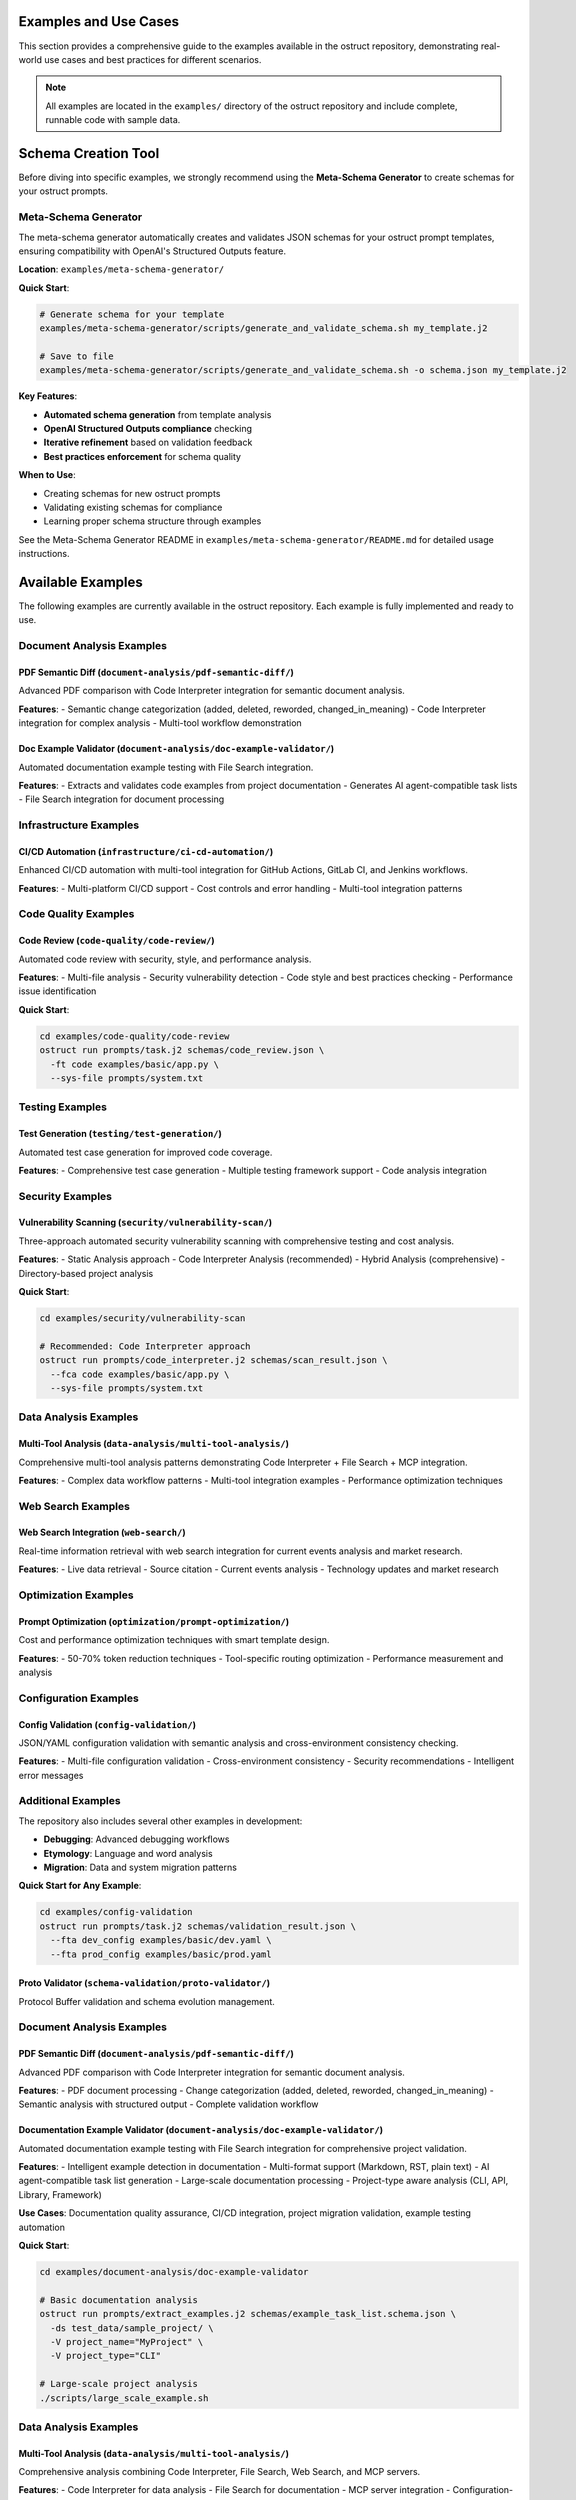 Examples and Use Cases
======================

This section provides a comprehensive guide to the examples available in the ostruct repository, demonstrating real-world use cases and best practices for different scenarios.

.. note::
   All examples are located in the ``examples/`` directory of the ostruct repository and include complete, runnable code with sample data.

Schema Creation Tool
====================

Before diving into specific examples, we strongly recommend using the **Meta-Schema Generator** to create schemas for your ostruct prompts.

Meta-Schema Generator
---------------------

The meta-schema generator automatically creates and validates JSON schemas for your ostruct prompt templates, ensuring compatibility with OpenAI's Structured Outputs feature.

**Location**: ``examples/meta-schema-generator/``

**Quick Start**:

.. code-block:: bash

   # Generate schema for your template
   examples/meta-schema-generator/scripts/generate_and_validate_schema.sh my_template.j2

   # Save to file
   examples/meta-schema-generator/scripts/generate_and_validate_schema.sh -o schema.json my_template.j2

**Key Features**:

- **Automated schema generation** from template analysis
- **OpenAI Structured Outputs compliance** checking
- **Iterative refinement** based on validation feedback
- **Best practices enforcement** for schema quality

**When to Use**:

- Creating schemas for new ostruct prompts
- Validating existing schemas for compliance
- Learning proper schema structure through examples

See the Meta-Schema Generator README in ``examples/meta-schema-generator/README.md`` for detailed usage instructions.

Available Examples
==================

The following examples are currently available in the ostruct repository. Each example is fully implemented and ready to use.

Document Analysis Examples
--------------------------

**PDF Semantic Diff** (``document-analysis/pdf-semantic-diff/``)
~~~~~~~~~~~~~~~~~~~~~~~~~~~~~~~~~~~~~~~~~~~~~~~~~~~~~~~~~~~~~~~~

Advanced PDF comparison with Code Interpreter integration for semantic document analysis.

**Features**:
- Semantic change categorization (added, deleted, reworded, changed_in_meaning)
- Code Interpreter integration for complex analysis
- Multi-tool workflow demonstration

**Doc Example Validator** (``document-analysis/doc-example-validator/``)
~~~~~~~~~~~~~~~~~~~~~~~~~~~~~~~~~~~~~~~~~~~~~~~~~~~~~~~~~~~~~~~~~~~~~~~~

Automated documentation example testing with File Search integration.

**Features**:
- Extracts and validates code examples from project documentation
- Generates AI agent-compatible task lists
- File Search integration for document processing

Infrastructure Examples
-----------------------

**CI/CD Automation** (``infrastructure/ci-cd-automation/``)
~~~~~~~~~~~~~~~~~~~~~~~~~~~~~~~~~~~~~~~~~~~~~~~~~~~~~~~~~~~

Enhanced CI/CD automation with multi-tool integration for GitHub Actions, GitLab CI, and Jenkins workflows.

**Features**:
- Multi-platform CI/CD support
- Cost controls and error handling
- Multi-tool integration patterns

Code Quality Examples
---------------------

**Code Review** (``code-quality/code-review/``)
~~~~~~~~~~~~~~~~~~~~~~~~~~~~~~~~~~~~~~~~~~~~~~~

Automated code review with security, style, and performance analysis.

**Features**:
- Multi-file analysis
- Security vulnerability detection
- Code style and best practices checking
- Performance issue identification

**Quick Start**:

.. code-block:: bash

   cd examples/code-quality/code-review
   ostruct run prompts/task.j2 schemas/code_review.json \
     -ft code examples/basic/app.py \
     --sys-file prompts/system.txt

Testing Examples
----------------

**Test Generation** (``testing/test-generation/``)
~~~~~~~~~~~~~~~~~~~~~~~~~~~~~~~~~~~~~~~~~~~~~~~~~~

Automated test case generation for improved code coverage.

**Features**:
- Comprehensive test case generation
- Multiple testing framework support
- Code analysis integration

Security Examples
-----------------

**Vulnerability Scanning** (``security/vulnerability-scan/``)
~~~~~~~~~~~~~~~~~~~~~~~~~~~~~~~~~~~~~~~~~~~~~~~~~~~~~~~~~~~~~

Three-approach automated security vulnerability scanning with comprehensive testing and cost analysis.

**Features**:
- Static Analysis approach
- Code Interpreter Analysis (recommended)
- Hybrid Analysis (comprehensive)
- Directory-based project analysis

**Quick Start**:

.. code-block:: bash

   cd examples/security/vulnerability-scan

   # Recommended: Code Interpreter approach
   ostruct run prompts/code_interpreter.j2 schemas/scan_result.json \
     --fca code examples/basic/app.py \
     --sys-file prompts/system.txt

Data Analysis Examples
----------------------

**Multi-Tool Analysis** (``data-analysis/multi-tool-analysis/``)
~~~~~~~~~~~~~~~~~~~~~~~~~~~~~~~~~~~~~~~~~~~~~~~~~~~~~~~~~~~~~~~~

Comprehensive multi-tool analysis patterns demonstrating Code Interpreter + File Search + MCP integration.

**Features**:
- Complex data workflow patterns
- Multi-tool integration examples
- Performance optimization techniques

Web Search Examples
-------------------

**Web Search Integration** (``web-search/``)
~~~~~~~~~~~~~~~~~~~~~~~~~~~~~~~~~~~~~~~~~~~~~

Real-time information retrieval with web search integration for current events analysis and market research.

**Features**:
- Live data retrieval
- Source citation
- Current events analysis
- Technology updates and market research

Optimization Examples
---------------------

**Prompt Optimization** (``optimization/prompt-optimization/``)
~~~~~~~~~~~~~~~~~~~~~~~~~~~~~~~~~~~~~~~~~~~~~~~~~~~~~~~~~~~~~~~

Cost and performance optimization techniques with smart template design.

**Features**:
- 50-70% token reduction techniques
- Tool-specific routing optimization
- Performance measurement and analysis

Configuration Examples
----------------------

**Config Validation** (``config-validation/``)
~~~~~~~~~~~~~~~~~~~~~~~~~~~~~~~~~~~~~~~~~~~~~~

JSON/YAML configuration validation with semantic analysis and cross-environment consistency checking.

**Features**:
- Multi-file configuration validation
- Cross-environment consistency
- Security recommendations
- Intelligent error messages

Additional Examples
--------------------

The repository also includes several other examples in development:

- **Debugging**: Advanced debugging workflows
- **Etymology**: Language and word analysis
- **Migration**: Data and system migration patterns

**Quick Start for Any Example**:

.. code-block:: bash

   cd examples/config-validation
   ostruct run prompts/task.j2 schemas/validation_result.json \
     --fta dev_config examples/basic/dev.yaml \
     --fta prod_config examples/basic/prod.yaml

**Proto Validator** (``schema-validation/proto-validator/``)
~~~~~~~~~~~~~~~~~~~~~~~~~~~~~~~~~~~~~~~~~~~~~~~~~~~~~~~~~~~~

Protocol Buffer validation and schema evolution management.

Document Analysis Examples
-----------------------------

**PDF Semantic Diff** (``document-analysis/pdf-semantic-diff/``)
~~~~~~~~~~~~~~~~~~~~~~~~~~~~~~~~~~~~~~~~~~~~~~~~~~~~~~~~~~~~~~~~~

Advanced PDF comparison with Code Interpreter integration for semantic document analysis.

**Features**:
- PDF document processing
- Change categorization (added, deleted, reworded, changed_in_meaning)
- Semantic analysis with structured output
- Complete validation workflow

**Documentation Example Validator** (``document-analysis/doc-example-validator/``)
~~~~~~~~~~~~~~~~~~~~~~~~~~~~~~~~~~~~~~~~~~~~~~~~~~~~~~~~~~~~~~~~~~~~~~~~~~~~~~~~~~

Automated documentation example testing with File Search integration for comprehensive project validation.

**Features**:
- Intelligent example detection in documentation
- Multi-format support (Markdown, RST, plain text)
- AI agent-compatible task list generation
- Large-scale documentation processing
- Project-type aware analysis (CLI, API, Library, Framework)

**Use Cases**: Documentation quality assurance, CI/CD integration, project migration validation, example testing automation

**Quick Start**:

.. code-block:: bash

   cd examples/document-analysis/doc-example-validator

   # Basic documentation analysis
   ostruct run prompts/extract_examples.j2 schemas/example_task_list.schema.json \
     -ds test_data/sample_project/ \
     -V project_name="MyProject" \
     -V project_type="CLI"

   # Large-scale project analysis
   ./scripts/large_scale_example.sh

Data Analysis Examples
----------------------

**Multi-Tool Analysis** (``data-analysis/multi-tool-analysis/``)
~~~~~~~~~~~~~~~~~~~~~~~~~~~~~~~~~~~~~~~~~~~~~~~~~~~~~~~~~~~~~~~~

Comprehensive analysis combining Code Interpreter, File Search, Web Search, and MCP servers.

**Features**:
- Code Interpreter for data analysis
- File Search for documentation
- MCP server integration
- Configuration-driven workflows

Infrastructure Examples (Advanced)
----------------------------------

**CI/CD Automation** (``infrastructure/ci-cd-automation/``)
~~~~~~~~~~~~~~~~~~~~~~~~~~~~~~~~~~~~~~~~~~~~~~~~~~~~~~~~~~~

CI/CD automation with enhanced ostruct capabilities for automated analysis and reporting.

**Features**:
- GitHub Actions integration
- GitLab CI patterns
- Jenkins workflow automation
- Cost controls and error handling

Optimization Examples (Advanced)
----------------------------------

**Prompt Optimization** (``optimization/prompt-optimization/``)
~~~~~~~~~~~~~~~~~~~~~~~~~~~~~~~~~~~~~~~~~~~~~~~~~~~~~~~~~~~~~~~

Demonstrates ostruct's built-in optimization capabilities for better performance and cost efficiency.

**Features**:
- 50-70% token reduction techniques
- Smart template design patterns
- Tool-specific routing optimization
- Before/after comparison examples

Specialized Examples
--------------------

**Etymology Analysis** (``etymology/``)
~~~~~~~~~~~~~~~~~~~~~~~~~~~~~~~~~~~~~~~~

Etymological analysis of words with component breakdown and origin identification.

**Features**: Detailed word analysis, component identification, hierarchical relationships

**Web Search** (``web-search/``)
~~~~~~~~~~~~~~~~~~~~~~~~~~~~~~~~

Integration with web search for current information and real-time data gathering.

Debugging Examples
------------------

**Template Debugging** (``debugging/``)
~~~~~~~~~~~~~~~~~~~~~~~~~~~~~~~~~~~~~~~~

Comprehensive debugging examples for template troubleshooting and optimization.

**Features**:
- Template expansion debugging
- Variable troubleshooting
- Optimization analysis
- Common error patterns

**Quick Start**:

.. code-block:: bash

   cd examples/debugging
   # See README.md for specific debugging scenarios

Getting Started with Examples
=============================

Basic Workflow
--------------

1. **Choose an Example**: Select based on your use case from the categories above
2. **Navigate to Directory**: ``cd examples/[category]/[example-name]/``
3. **Read the README**: Each example has comprehensive documentation
4. **Generate Schema** (if needed): Use the meta-schema generator for new templates
5. **Run the Example**: Follow the Quick Start commands in each README

Example Structure
-----------------

Each example follows this consistent structure:

.. code-block:: text

   example-name/
   ├── README.md           # Description, usage, and expected output
   ├── prompts/           # AI prompts
   │   ├── system.txt     # AI's role and expertise
   │   └── task.j2        # Task template
   ├── schemas/           # Output structure
   │   └── result.json    # Schema definition
   └── examples/          # Example inputs
       └── basic/         # Basic examples

Prerequisites
-------------

For all examples, ensure you have:

- Python 3.10 or higher
- ``ostruct-cli`` installed (``pip install ostruct-cli``)
- OpenAI API key set in environment (``OPENAI_API_KEY``)

Example-Specific Requirements
~~~~~~~~~~~~~~~~~~~~~~~~~~~~~

Some examples may require additional dependencies:

- **Meta-Schema Generator**: ``jq``, JSON Schema validator (``ajv-cli`` or ``jsonschema``)
- **Code Interpreter Examples**: May upload files to OpenAI
- **File Search Examples**: May create vector stores
- **MCP Examples**: External service connections

Cost Considerations
-------------------

Examples include cost estimates where available:

- **Static Analysis**: ~$0.18 per analysis
- **Code Interpreter**: ~$0.18-$0.27 per analysis
- **File Search**: Additional costs for vector store creation
- **Multi-Tool**: Combined costs of all tools used

Use ``--dry-run`` to estimate costs before running:

.. code-block:: bash

   ostruct run template.j2 schema.json -ft file.txt --dry-run

Contributing Examples
=====================

We welcome contributions of new examples! Please follow these guidelines:

1. **Create Complete Examples**: Include all necessary files (schema, templates, sample data)
2. **Follow Structure**: Use the standard example directory structure
3. **Add Documentation**: Include comprehensive README.md with usage examples
4. **Test Thoroughly**: Ensure examples are self-contained and runnable
5. **Include Costs**: Provide cost estimates where possible

See the project repository for contributing guidelines.

Next Steps
==========

- :doc:`quickstart` - Get started with basic ostruct usage
- :doc:`template_authoring` - Learn advanced template techniques
- :doc:`cli_reference` - Complete CLI reference
- `GitHub Repository <https://github.com/yaniv-golan/ostruct>`_ - Browse all examples
